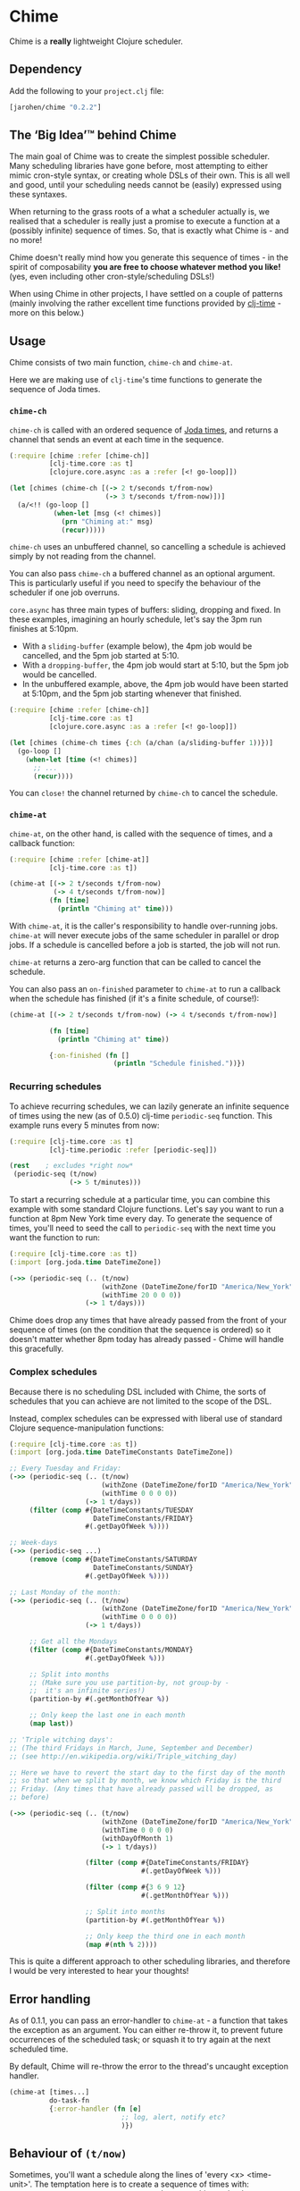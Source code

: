 * Chime

Chime is a *really* lightweight Clojure scheduler.

** Dependency

Add the following to your =project.clj= file:

#+BEGIN_SRC clojure
  [jarohen/chime "0.2.2"]
#+END_SRC

** The ‘Big Idea’™ behind Chime

The main goal of Chime was to create the simplest possible
scheduler. Many scheduling libraries have gone before, most attempting
to either mimic cron-style syntax, or creating whole DSLs of their
own. This is all well and good, until your scheduling needs cannot be
(easily) expressed using these syntaxes.

When returning to the grass roots of a what a scheduler actually is,
we realised that a scheduler is really just a promise to execute a
function at a (possibly infinite) sequence of times. So, that is
exactly what Chime is - and no more!

Chime doesn't really mind how you generate this sequence of times - in
the spirit of composability *you are free to choose whatever method
you like!* (yes, even including other cron-style/scheduling DSLs!)

When using Chime in other projects, I have settled on a couple of
patterns (mainly involving the rather excellent time functions
provided by [[https://github.com/clj-time/clj-time][clj-time]] - more on this below.)

** Usage

Chime consists of two main function, =chime-ch= and =chime-at=.

Here we are making use of =clj-time='s time functions to generate the
sequence of Joda times.

*** =chime-ch=

=chime-ch= is called with an ordered sequence of [[http://joda-time.sourceforge.net/][Joda times]], and
returns a channel that sends an event at each time in the sequence.

#+BEGIN_SRC clojure
  (:require [chime :refer [chime-ch]]
            [clj-time.core :as t]
            [clojure.core.async :as a :refer [<! go-loop]])

  (let [chimes (chime-ch [(-> 2 t/seconds t/from-now)
                          (-> 3 t/seconds t/from-now)])]
    (a/<!! (go-loop []
             (when-let [msg (<! chimes)]
               (prn "Chiming at:" msg)
               (recur)))))
#+END_SRC

=chime-ch= uses an unbuffered channel, so cancelling a schedule is
achieved simply by not reading from the channel.

You can also pass =chime-ch= a buffered channel as an optional
argument. This is particularly useful if you need to specify the
behaviour of the scheduler if one job overruns.

=core.async= has three main types of buffers: sliding, dropping and
fixed. In these examples, imagining an hourly schedule, let's say the
3pm run finishes at 5:10pm.

- With a =sliding-buffer= (example below), the 4pm job would be cancelled, and the
  5pm job started at 5:10.
- With a =dropping-buffer=, the 4pm job would start at 5:10, but the
  5pm job would be cancelled.
- In the unbuffered example, above, the 4pm job would have been
  started at 5:10pm, and the 5pm job starting whenever that finished.

#+BEGIN_SRC clojure
  (:require [chime :refer [chime-ch]]
            [clj-time.core :as t]
            [clojure.core.async :as a :refer [<! go-loop]])

  (let [chimes (chime-ch times {:ch (a/chan (a/sliding-buffer 1))})]
    (go-loop []
      (when-let [time (<! chimes)]
        ;; ...
        (recur))))
#+END_SRC

You can =close!= the channel returned by =chime-ch= to cancel the
schedule.

*** =chime-at=

=chime-at=, on the other hand, is called with the sequence of times,
and a callback function:

#+BEGIN_SRC clojure
  (:require [chime :refer [chime-at]]
            [clj-time.core :as t])

  (chime-at [(-> 2 t/seconds t/from-now)
             (-> 4 t/seconds t/from-now)]
            (fn [time]
              (println "Chiming at" time)))
#+END_SRC

With =chime-at=, it is the caller's responsibility to handle
over-running jobs. =chime-at= will never execute jobs of the same
scheduler in parallel or drop jobs. If a schedule is cancelled before a job is
started, the job will not run.

=chime-at= returns a zero-arg function that can be called to cancel
the schedule.

You can also pass an =on-finished= parameter to =chime-at= to run a
callback when the schedule has finished (if it's a finite schedule, of
course!):

#+BEGIN_SRC clojure
  (chime-at [(-> 2 t/seconds t/from-now) (-> 4 t/seconds t/from-now)]

            (fn [time]
              (println "Chiming at" time))

            {:on-finished (fn []
                            (println "Schedule finished."))})

#+END_SRC

*** Recurring schedules

To achieve recurring schedules, we can lazily generate an infinite
sequence of times using the new (as of 0.5.0) clj-time =periodic-seq=
function. This example runs every 5 minutes from now:

#+BEGIN_SRC clojure
  (:require [clj-time.core :as t]
            [clj-time.periodic :refer [periodic-seq]])

  (rest    ; excludes *right now*
   (periodic-seq (t/now)
                 (-> 5 t/minutes)))
#+END_SRC

To start a recurring schedule at a particular time, you can combine
this example with some standard Clojure functions. Let's say you want
to run a function at 8pm New York time every day. To generate the
sequence of times, you'll need to seed the call to =periodic-seq= with
the next time you want the function to run:

#+BEGIN_SRC clojure
  (:require [clj-time.core :as t])
  (:import [org.joda.time DateTimeZone])

  (->> (periodic-seq (.. (t/now)
                         (withZone (DateTimeZone/forID "America/New_York"))
                         (withTime 20 0 0 0))
                     (-> 1 t/days)))
#+END_SRC

Chime does drop any times that have already passed from the front of
your sequence of times (on the condition that the sequence is ordered)
so it doesn't matter whether 8pm today has already passed - Chime will
handle this gracefully.

*** Complex schedules

Because there is no scheduling DSL included with Chime, the sorts of
schedules that you can achieve are not limited to the scope of the
DSL.

Instead, complex schedules can be expressed with liberal use of
standard Clojure sequence-manipulation functions:

#+BEGIN_SRC clojure
  (:require [clj-time.core :as t])
  (:import [org.joda.time DateTimeConstants DateTimeZone])

  ;; Every Tuesday and Friday:
  (->> (periodic-seq (.. (t/now)
                         (withZone (DateTimeZone/forID "America/New_York"))
                         (withTime 0 0 0 0))
                     (-> 1 t/days))
       (filter (comp #{DateTimeConstants/TUESDAY
                       DateTimeConstants/FRIDAY}
                     #(.getDayOfWeek %))))

  ;; Week-days
  (->> (periodic-seq ...)
       (remove (comp #{DateTimeConstants/SATURDAY
                       DateTimeConstants/SUNDAY}
                     #(.getDayOfWeek %))))

  ;; Last Monday of the month:
  (->> (periodic-seq (.. (t/now)
                         (withZone (DateTimeZone/forID "America/New_York"))
                         (withTime 0 0 0 0))
                     (-> 1 t/days))

       ;; Get all the Mondays
       (filter (comp #{DateTimeConstants/MONDAY}
                     #(.getDayOfWeek %)))

       ;; Split into months
       ;; (Make sure you use partition-by, not group-by -
       ;;  it's an infinite series!)
       (partition-by #(.getMonthOfYear %))

       ;; Only keep the last one in each month
       (map last))

  ;; 'Triple witching days':
  ;; (The third Fridays in March, June, September and December)
  ;; (see http://en.wikipedia.org/wiki/Triple_witching_day)

  ;; Here we have to revert the start day to the first day of the month
  ;; so that when we split by month, we know which Friday is the third
  ;; Friday. (Any times that have already passed will be dropped, as
  ;; before)

  (->> (periodic-seq (.. (t/now)
                         (withZone (DateTimeZone/forID "America/New_York"))
                         (withTime 0 0 0 0)
                         (withDayOfMonth 1)
                         (-> 1 t/days))

                     (filter (comp #{DateTimeConstants/FRIDAY}
                                   #(.getDayOfWeek %)))

                     (filter (comp #{3 6 9 12}
                                   #(.getMonthOfYear %)))

                     ;; Split into months
                     (partition-by #(.getMonthOfYear %))

                     ;; Only keep the third one in each month
                     (map #(nth % 2))))
#+END_SRC

This is quite a different approach to other scheduling libraries, and
therefore I would be very interested to hear your thoughts!

** Error handling

As of 0.1.1, you can pass an error-handler to =chime-at= - a function
that takes the exception as an argument. You can either re-throw it,
to prevent future occurrences of the scheduled task; or squash it to
try again at the next scheduled time.

By default, Chime will re-throw the error to the thread's uncaught exception
handler.

#+BEGIN_SRC clojure
  (chime-at [times...]
            do-task-fn
            {:error-handler (fn [e]
                              ;; log, alert, notify etc?
                              )})
#+END_SRC

** Behaviour of =(t/now)=

Sometimes, you'll want a schedule along the lines of 'every <x>
<time-unit>'. The temptation here is to create a sequence of times
with: =(periodic-seq (t/now) (t/minutes 5))= - however, this can lead
to non-deterministic behaviour. Sometimes Chime will run the function
immediately, sometimes it won't.

The reason for this is a combination of two factors:
- Chime removes times in the past from your sequence. This is so that,
  when you want a schedule like '6am daily', you can pass
  =(periodic-seq (t/today-at 6 0) (t/days 1))=, without worrying
  whether 6am has already passed today.
- There's a slight delay between your call to =(t/now)= and Chime's
  check for times in the past. Chime (like joda-time) resolves times
  to the nearest millisecond so, if these two checks occur in the same
  millisecond, your schedule will run immediately - if not, it won't.

The solution to this is to exclude =(t/now)= from the schedule -
achieved with something like =(rest (periodic-seq (t/now) (t/minutes
5)))=.

** Testing your integration with Chime

Testing time-dependent applications is always more challenging than
other non-time-dependent systems. Chime makes this easier by allowing
you to test the sequence of times independently from the execution of
the scheduled job.

(Although, don't forget to wrap your infinite sequences with =(take x
...)= when debugging!)

** Bugs/thoughts/ideas/suggestions/patches etc

Please feel free to submit these through Github in the usual way!

Thanks!

** Contributors

A big thanks to all of Chime's contributors, a full list of whom are
detailed in the Changelog.

** License

Copyright © 2013 James Henderson

Distributed under the Eclipse Public License, the same as Clojure.

Big thanks to [[https://github.com/malcolmsparks][Malcolm Sparks]] for providing the initial idea, as well
as his other contributions and discussions.

